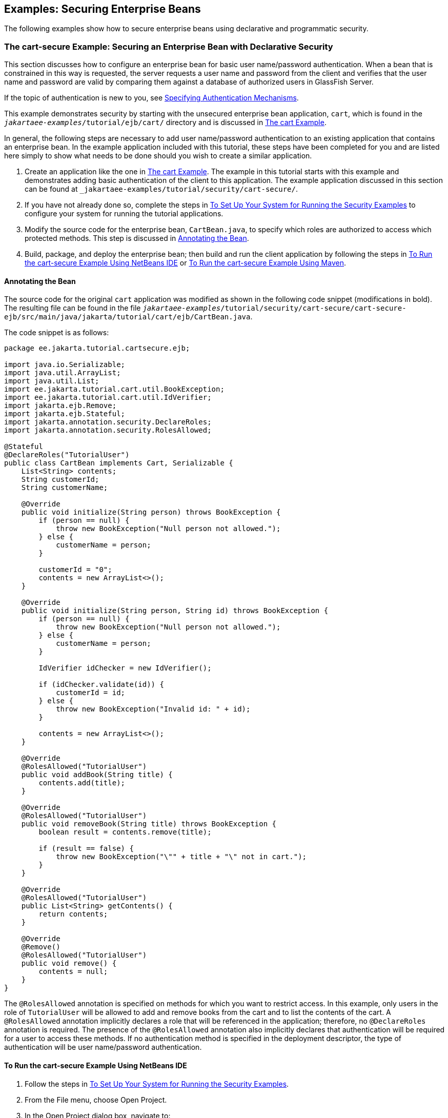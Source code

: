 == Examples: Securing Enterprise Beans

The following examples show how to secure enterprise beans using declarative and programmatic security.

=== The cart-secure Example: Securing an Enterprise Bean with Declarative Security

This section discusses how to configure an enterprise bean for basic user name/password authentication.
When a bean that is constrained in this way is requested, the server requests a user name and password from the client and verifies that the user name and password are valid by comparing them against a database of authorized users in GlassFish Server.

If the topic of authentication is new to you, see xref:security-webtier/security-webtier.adoc#_specifying_authentication_mechanisms[Specifying Authentication Mechanisms].

This example demonstrates security by starting with the unsecured enterprise bean application, `cart`, which is found in the `_jakartaee-examples_/tutorial/ejb/cart/` directory and is discussed in xref:entbeans:ejb-basicexamples/ejb-basicexamples.adoc#_the_cart_example[The cart Example].

In general, the following steps are necessary to add user name/password authentication to an existing application that contains an enterprise bean.
In the example application included with this tutorial, these steps have been completed for you and are listed here simply to show what needs to be done should you wish to create a similar application.

. Create an application like the one in xref:entbeans:ejb-basicexamples/ejb-basicexamples.adoc#_the_cart_example[The cart Example].
The example in this tutorial starts with this example and demonstrates adding basic authentication of the client to this application.
The example application discussed in this section can be found at `_jakartaee-examples_/tutorial/security/cart-secure/`.

. If you have not already done so, complete the steps in xref:security-webtier/security-webtier.adoc#_to_set_up_your_system_for_running_the_security_examples[To Set Up Your System for Running the Security Examples] to configure your system for running the tutorial applications.

. Modify the source code for the enterprise bean, `CartBean.java`, to specify which roles are authorized to access which protected methods.
This step is discussed in <<_annotating_the_bean>>.

. Build, package, and deploy the enterprise bean; then build and run the client application by following the steps in <<_to_run_the_cart_secure_example_using_netbeans_ide>> or <<_to_run_the_cart_secure_example_using_maven>>.

==== Annotating the Bean

The source code for the original `cart` application was modified as shown in the following code snippet (modifications in bold).
The resulting file can be found in the file `_jakartaee-examples_/tutorial/security/cart-secure/cart-secure-ejb/src/main/java/jakarta/tutorial/cart/ejb/CartBean.java`.

The code snippet is as follows:

[source,java]
----
package ee.jakarta.tutorial.cartsecure.ejb;

import java.io.Serializable;
import java.util.ArrayList;
import java.util.List;
import ee.jakarta.tutorial.cart.util.BookException;
import ee.jakarta.tutorial.cart.util.IdVerifier;
import jakarta.ejb.Remove;
import jakarta.ejb.Stateful;
import jakarta.annotation.security.DeclareRoles;
import jakarta.annotation.security.RolesAllowed;

@Stateful
@DeclareRoles("TutorialUser")
public class CartBean implements Cart, Serializable {
    List<String> contents;
    String customerId;
    String customerName;

    @Override
    public void initialize(String person) throws BookException {
        if (person == null) {
            throw new BookException("Null person not allowed.");
        } else {
            customerName = person;
        }

        customerId = "0";
        contents = new ArrayList<>();
    }

    @Override
    public void initialize(String person, String id) throws BookException {
        if (person == null) {
            throw new BookException("Null person not allowed.");
        } else {
            customerName = person;
        }

        IdVerifier idChecker = new IdVerifier();

        if (idChecker.validate(id)) {
            customerId = id;
        } else {
            throw new BookException("Invalid id: " + id);
        }

        contents = new ArrayList<>();
    }

    @Override
    @RolesAllowed("TutorialUser")
    public void addBook(String title) {
        contents.add(title);
    }

    @Override
    @RolesAllowed("TutorialUser")
    public void removeBook(String title) throws BookException {
        boolean result = contents.remove(title);

        if (result == false) {
            throw new BookException("\"" + title + "\" not in cart.");
        }
    }

    @Override
    @RolesAllowed("TutorialUser")
    public List<String> getContents() {
        return contents;
    }

    @Override
    @Remove()
    @RolesAllowed("TutorialUser")
    public void remove() {
        contents = null;
    }
}
----

The `@RolesAllowed` annotation is specified on methods for which you want to restrict access.
In this example, only users in the role of `TutorialUser` will be allowed to add and remove books from the cart and to list the contents of the cart.
A `@RolesAllowed` annotation implicitly declares a role that will be referenced in the application; therefore, no `@DeclareRoles` annotation is required.
The presence of the `@RolesAllowed` annotation also implicitly declares that authentication will be required for a user to access these methods.
If no authentication method is specified in the deployment descriptor, the type of authentication will be user name/password authentication.

==== To Run the cart-secure Example Using NetBeans IDE

. Follow the steps in xref:security-webtier/security-webtier.adoc#_to_set_up_your_system_for_running_the_security_examples[To Set Up Your System for Running the Security Examples].

. From the File menu, choose Open Project.

. In the Open Project dialog box, navigate to:
+
----
tut-install/examples/security
----

. Select the `cart-secure` folder.

. Select the Open Required Projects check box.

. Click Open Project.

. In the Projects tab, right-click the `cart-secure` project and select Build.
+
This step builds and packages the application into `cart-secure.ear`, located in the `cart-secure-ear/target/` directory, and deploys this EAR file to your GlassFish Server instance, retrieves the client stubs, and runs the client.

. In the Login for user: dialog box, enter the user name and password of a `file` realm user created in GlassFish Server and assigned to the group `TutorialUser`; then click OK.
+
If the user name and password you enter are authenticated, the output of the application client appears in the Output tab:
+
----
...
Retrieving book title from cart: Infinite Jest
Retrieving book title from cart: Bel Canto
Retrieving book title from cart: Kafka on the Shore
Removing "Gravity's Rainbow" from cart.
Caught a BookException: "Gravity's Rainbow" not in cart.
Java Result: 1
...
----
+
If the user name and password are not authenticated, the dialog box reappears until you enter correct values.

==== To Run the cart-secure Example Using Maven

. Follow the steps in xref:security-webtier/security-webtier.adoc#_to_set_up_your_system_for_running_the_security_examples[To Set Up Your System for Running the Security Examples].

. In a terminal window, go to:
+
----
tut-install/examples/security/cart-secure/
----

. To build the application, package it into an EAR file in the `cart-secure-ear/target` subdirectory, deploy it, and run it, enter the following command at the terminal window or command prompt:
+
[source,shell]
----
mvn install
----

. In the Login for user: dialog box, enter the user name and password of a `file` realm user created in GlassFish Server and assigned to the group `TutorialUser`; then click OK.
+
If the user name and password you enter are authenticated, the output of the application client appears in the Output tab:
+
----
...
Retrieving book title from cart: Infinite Jest
Retrieving book title from cart: Bel Canto
Retrieving book title from cart: Kafka on the Shore
Removing "Gravity's Rainbow" from cart.
Caught a BookException: "Gravity's Rainbow" not in cart.
Java Result: 1
...
----
+
If the user name and password are not authenticated, the dialog box reappears until you enter correct values.

=== The converter-secure Example: Securing an Enterprise Bean with Programmatic Security

This example demonstrates how to use the `getCallerPrincipal` and `isCallerInRole` methods with an enterprise bean.
This example starts with a very simple enterprise bean application, `converter`, and modifies the methods of the `ConverterBean` so that currency conversion will occur only when the requester is in the role of `TutorialUser`.

This example can be found in the `_jakartaee-examples_/tutorial/security/converter-secure` directory.
This example is based on the unsecured enterprise bean application, `converter`, which is discussed in xref:entbeans:ejb-gettingstarted/ejb-gettingstarted.adoc#_getting_started_with_enterprise_beans[Getting Started with Enterprise Beans] and is found in the `_jakartaee-examples_/tutorial/ejb/converter/` directory.
This section builds on the example by adding the necessary elements to secure the application by using the `getCallerPrincipal` and `isCallerInRole` methods, which are discussed in more detail in xref:security-jakartaee/security-jakartaee.adoc#_securing_an_enterprise_bean_programmatically[Securing an Enterprise Bean Programmatically].

In general, the following steps are necessary when using the `getCallerPrincipal` and `isCallerInRole` methods with an enterprise bean.
In the example application included with this tutorial, many of these steps have been completed for you and are listed here simply to show what needs to be done should you wish to create a similar application.

. Create a simple enterprise bean application.

. Set up a user on GlassFish Server in the `file` realm, in the group `TutorialUser`, and set up default principal to role mapping.
To do this, follow the steps in xref:security-webtier/security-webtier.adoc#_to_set_up_your_system_for_running_the_security_examples[To Set Up Your System for Running the Security Examples].

. Modify the bean to add the `getCallerPrincipal` and `isCallerInRole` methods.

. If the application contains a web client that is a servlet, specify security for the servlet, as described in xref:security-webtier/security-webtier.adoc#_specifying_security_for_basic_authentication_using_annotations[Specifying Security for Basic Authentication Using Annotations].

. Build, package, deploy, and run the application.

==== Modifying ConverterBean

The source code for the original `ConverterBean` class was modified to add the `if..else` clause that tests whether the caller is in the role of `TutorialUser`.
If the user is in the correct role, the currency conversion is computed and displayed.
If the user is not in the correct role, the computation is not performed, and the application displays the result as `0`.
The code example can be found in `_jakartaee-examples_/tutorial/security/converter-secure/converter-secure-ejb/src/main/java/jakarta/tutorial/converter/ejb/ConverterBean.java`.

The code snippet (with modifications shown in *bold*) is as follows:

[source,java,subs="+quotes"]
----
package ee.jakarta.tutorial.convertersecure.ejb;

import java.math.BigDecimal;
*import java.security.Principal;*

*import jakarta.annotation.Resource;
import jakarta.annotation.security.DeclareRoles;
import jakarta.annotation.security.RolesAllowed;
import jakarta.ejb.SessionContext;*
import jakarta.ejb.Stateless;

@Stateless()
*@DeclareRoles("TutorialUser")*
public class ConverterBean{

    *@Resource SessionContext ctx;*
    private final BigDecimal yenRate = new BigDecimal("104.34");
    private final BigDecimal euroRate = new BigDecimal("0.007");

    *@RolesAllowed("TutorialUser")*
     public BigDecimal dollarToYen(BigDecimal dollars) {
        *BigDecimal result = new BigDecimal("0.0");
        Principal callerPrincipal = ctx.getCallerPrincipal();
        if (ctx.isCallerInRole("TutorialUser")) {*
            result = dollars.multiply(yenRate);
            return result.setScale(2, BigDecimal.ROUND_UP);
        *} else {
            return result.setScale(2, BigDecimal.ROUND_UP);
        }*
    }

    *@RolesAllowed("TutorialUser")*
    public BigDecimal yenToEuro(BigDecimal yen) {
        *BigDecimal result = new BigDecimal("0.0");
        Principal callerPrincipal = ctx.getCallerPrincipal();
        if (ctx.isCallerInRole("TutorialUser")) {*
             result = yen.multiply(euroRate);
             return result.setScale(2, BigDecimal.ROUND_UP);
        *} else {
             return result.setScale(2, BigDecimal.ROUND_UP);
        }*
    }
}
----

==== Modifying ConverterServlet

The following annotations specify security for the `converter` web client, `ConverterServlet`:

[source,java]
----
@WebServlet(urlPatterns = {"/"})
@ServletSecurity(
@HttpConstraint(transportGuarantee = TransportGuarantee.CONFIDENTIAL,
    rolesAllowed = {"TutorialUser"}))
----

==== To Run the converter-secure Example Using NetBeans IDE

. Follow the steps in xref:security-webtier/security-webtier.adoc#_to_set_up_your_system_for_running_the_security_examples[To Set Up Your System for Running the Security Examples].

. From the File menu, choose Open Project.

. In the Open Project dialog box, navigate to:
+
----
tut-install/examples/security
----

. Select the `converter-secure` folder.

. Click Open Project.

. Right-click the `converter-secure` project and select Build.
+
This command builds and deploys the example application to your GlassFish Server instance.

==== To Run the converter-secure Example Using Maven

. Follow the steps in xref:security-webtier/security-webtier.adoc#_to_set_up_your_system_for_running_the_security_examples[To Set Up Your System for Running the Security Examples].

. In a terminal window, go to:
+
----
tut-install/examples/security/converter-secure/
----

. Enter the following command:
+
[source,shell]
----
mvn install
----
+
This command builds and packages the application into a WAR file, `converter-secure.war`, that is located in the `target` directory, and deploys the WAR file.

==== To Run the converter-secure Example

. Open a web browser to the following URL:
+
----
http://localhost:8080/converter-secure
----
+
An Authentication Required dialog box appears.

. Enter a user name and password combination that corresponds to a user who has already been created in the `file` realm of GlassFish Server and has been assigned to the group `TutorialUser`; then click OK.

. Enter `100` in the input field and click Submit.
+
A second page appears, showing the converted values.
